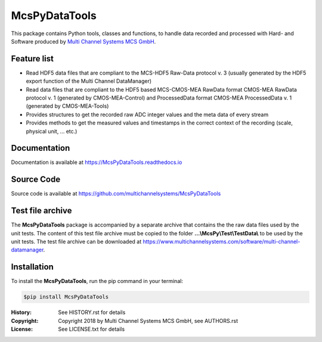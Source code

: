 ==============
McsPyDataTools 
==============

.. image:: https://img.shields.io/pypi/v/McsPyDataTools.svg
        :target: https://pypi.python.org/pypi/McsPyDataTools
        :alt: PyPI - Version

.. image:: https://img.shields.io/pypi/status/McsPyDataTools.svg
        :target: https://pypi.python.org/pypi/McsPyDataTools
        :alt: PyPI Status

.. image:: https://img.shields.io/pypi/pyversions/McsPyDataTools.svg
        :target: https://pypi.python.org/pypi/McsPyDataTools
        :alt: Python Versions

.. image:: https://img.shields.io/pypi/l/McsPyDataTools.svg
        :target: https://github.com/multichannelsystems/McsPyDataTools/blob/master/McsPyDataTools/LICENSE.txt
        :alt: PyPI - License

.. image:: https://img.shields.io/github/last-commit/multichannelsystems/McsPyDataTools.svg
        :target: https://github.com/multichannelsystems/McsPyDataTools
        :alt: Last Commit

.. image:: https://readthedocs.org/projects/mcspydatatools/badge/?version=latest
        :target: https://McsPyDataTools.readthedocs.io/en/latest/?badge=latest
        :alt: Documentation Status

This package contains Python tools, classes and functions, to handle data recorded 
and processed with Hard- and Software produced by `Multi Channel Systems MCS GmbH <https://www.multichannelsystems.com>`_.

Feature list
============

* Read HDF5 data files that are compliant to the MCS-HDF5 Raw-Data protocol v. 3 (usually generated by the HDF5 export function of the Multi Channel DataManager)
* Read data files that are compliant to the HDF5 based MCS-CMOS-MEA RawData format CMOS-MEA RawData protocol v. 1 (generated by CMOS-MEA-Control) and ProcessedData format CMOS-MEA ProcessedData v. 1 (generated by CMOS-MEA-Tools)
* Provides structures to get the recorded raw ADC integer values and the meta data of every stream
* Provides methods to get the measured values and timestamps in the correct context of the recording (scale, physical unit, ... etc.)

Documentation
=============

Documentation is available at https://McsPyDataTools.readthedocs.io

Source Code
===========

Source code is available at https://github.com/multichannelsystems/McsPyDataTools

Test file archive
=================

The **McsPyDataTools** package is accompanied by a separate archive that contains the
the raw data files used by the unit tests. The content of this test file archive must 
be copied to the folder **...\\McsPy\\Test\\TestData\\** to be used by the unit tests.
The test file archive can be downloaded at https://www.multichannelsystems.com/software/multi-channel-datamanager.

Installation
============

To install the **McsPyDataTools**, run the pip command in your terminal:

.. code-block:: console

    $pip install McsPyDataTools

:History: See HISTORY.rst for details
:Copyright: Copyright 2018 by Multi Channel Systems MCS GmbH, see AUTHORS.rst
:License: See LICENSE.txt for details